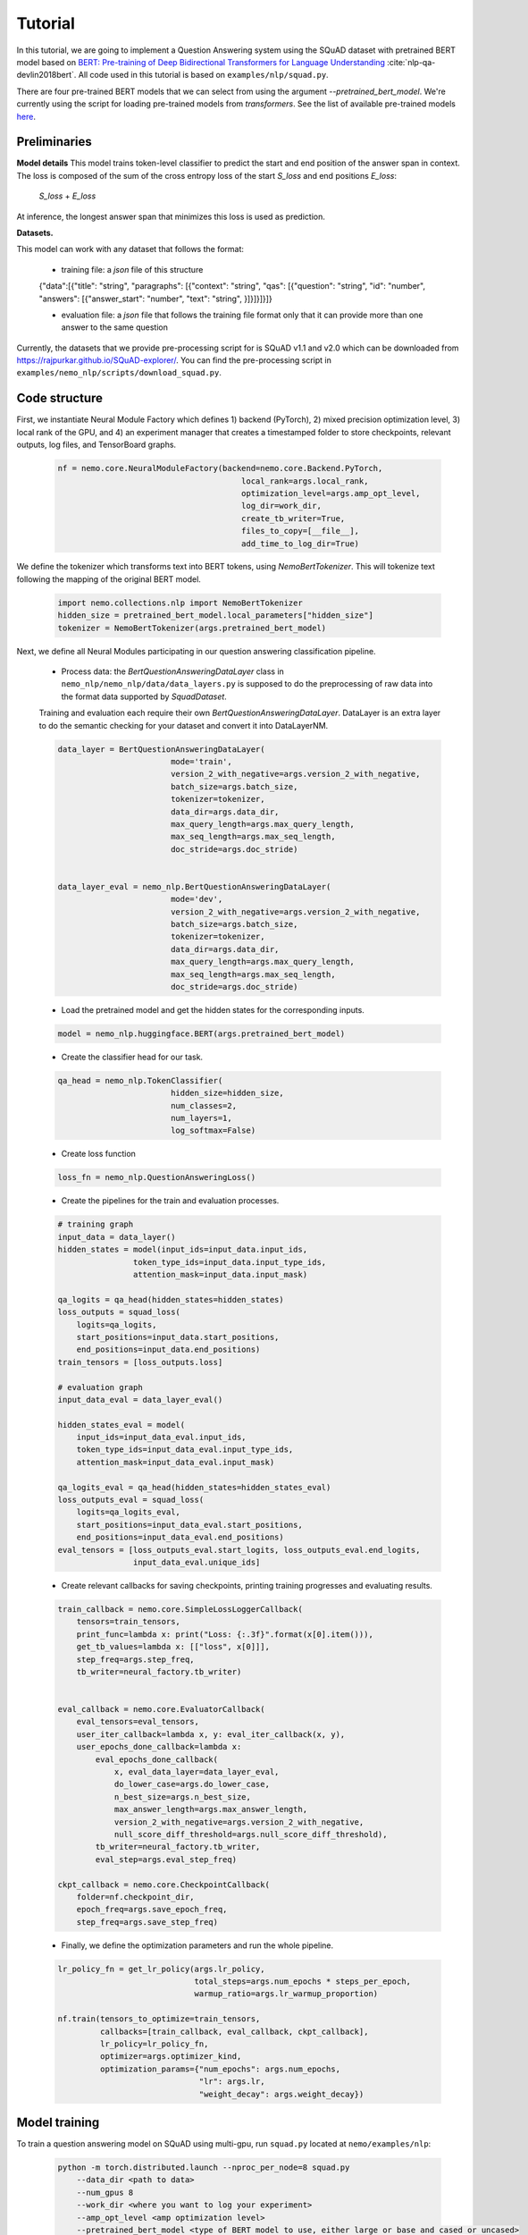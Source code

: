 Tutorial
========

In this tutorial, we are going to implement a Question Answering system using the SQuAD dataset with pretrained BERT model based on
`BERT: Pre-training of Deep Bidirectional Transformers for Language Understanding <https://arxiv.org/abs/1810.04805>`_ :cite:`nlp-qa-devlin2018bert`.
All code used in this tutorial is based on ``examples/nlp/squad.py``.

There are four pre-trained BERT models that we can select from using the argument `--pretrained_bert_model`. We're currently
using the script for loading pre-trained models from `transformers`. See the list of available pre-trained models
`here <https://huggingface.co/transformers/pretrained_models.html>`__. 


Preliminaries
-------------

**Model details**
This model trains token-level classifier to predict the start and end position of the answer span in context.
The loss is composed of the sum of the cross entropy loss of the start `S_loss` and end positions `E_loss`:

        `S_loss` + `E_loss`

At inference, the longest answer span that minimizes this loss is used as prediction.

**Datasets.** 

This model can work with any dataset that follows the format:

    * training file: a `json` file of this structure

    {"data":[{"title": "string", "paragraphs": [{"context": "string", "qas": [{"question": "string", "id": "number", "answers": [{"answer_start": "number", "text": "string", }]}]}]}]}

    * evaluation file: a `json` file that follows the training file format
      only that it can provide more than one answer to the same question


Currently, the datasets that we provide pre-processing script for is SQuAD v1.1 and v2.0 
which can be downloaded
from `https://rajpurkar.github.io/SQuAD-explorer/ <https://rajpurkar.github.io/SQuAD-explorer/>`_.
You can find the pre-processing script in ``examples/nemo_nlp/scripts/download_squad.py``.


Code structure
--------------

First, we instantiate Neural Module Factory which defines 1) backend (PyTorch), 2) mixed precision optimization level,
3) local rank of the GPU, and 4) an experiment manager that creates a timestamped folder to store checkpoints, relevant outputs, log files, and TensorBoard graphs.

    .. code-block:: python

        nf = nemo.core.NeuralModuleFactory(backend=nemo.core.Backend.PyTorch,
                                               local_rank=args.local_rank,
                                               optimization_level=args.amp_opt_level,
                                               log_dir=work_dir,
                                               create_tb_writer=True,
                                               files_to_copy=[__file__],
                                               add_time_to_log_dir=True)

We define the tokenizer which transforms text into BERT tokens, using `NemoBertTokenizer`.
This will tokenize text following the mapping of the original BERT model.

    .. code-block:: python

        import nemo.collections.nlp import NemoBertTokenizer
        hidden_size = pretrained_bert_model.local_parameters["hidden_size"]
        tokenizer = NemoBertTokenizer(args.pretrained_bert_model)

Next, we define all Neural Modules participating in our question answering classification pipeline.

    * Process data: the `BertQuestionAnsweringDataLayer` class in ``nemo_nlp/nemo_nlp/data/data_layers.py`` is supposed to do the preprocessing of raw data into the format data supported by `SquadDataset`.
    
    Training and evaluation each require their own `BertQuestionAnsweringDataLayer`. 
    DataLayer is an extra layer to do the semantic checking for your dataset and convert it into DataLayerNM. 

    .. code-block:: python

        data_layer = BertQuestionAnsweringDataLayer(
                                mode='train',
                                version_2_with_negative=args.version_2_with_negative,
                                batch_size=args.batch_size,
                                tokenizer=tokenizer,
                                data_dir=args.data_dir,
                                max_query_length=args.max_query_length,
                                max_seq_length=args.max_seq_length,
                                doc_stride=args.doc_stride)

        
        data_layer_eval = nemo_nlp.BertQuestionAnsweringDataLayer(
                                mode='dev',
                                version_2_with_negative=args.version_2_with_negative,
                                batch_size=args.batch_size,
                                tokenizer=tokenizer,
                                data_dir=args.data_dir,
                                max_query_length=args.max_query_length,
                                max_seq_length=args.max_seq_length,
                                doc_stride=args.doc_stride)

    * Load the pretrained model and get the hidden states for the corresponding inputs.

    .. code-block:: python

        model = nemo_nlp.huggingface.BERT(args.pretrained_bert_model)

    * Create the classifier head for our task.

    .. code-block:: python

        qa_head = nemo_nlp.TokenClassifier(
                                hidden_size=hidden_size,
                                num_classes=2,
                                num_layers=1,
                                log_softmax=False)

    * Create loss function

    .. code-block:: python

        loss_fn = nemo_nlp.QuestionAnsweringLoss()

    * Create the pipelines for the train and evaluation processes. 

    .. code-block:: python

        # training graph
        input_data = data_layer()
        hidden_states = model(input_ids=input_data.input_ids,
                        token_type_ids=input_data.input_type_ids,
                        attention_mask=input_data.input_mask)

        qa_logits = qa_head(hidden_states=hidden_states)
        loss_outputs = squad_loss(
            logits=qa_logits,
            start_positions=input_data.start_positions,
            end_positions=input_data.end_positions)
        train_tensors = [loss_outputs.loss]

        # evaluation graph
        input_data_eval = data_layer_eval()

        hidden_states_eval = model(
            input_ids=input_data_eval.input_ids,
            token_type_ids=input_data_eval.input_type_ids,
            attention_mask=input_data_eval.input_mask)

        qa_logits_eval = qa_head(hidden_states=hidden_states_eval)
        loss_outputs_eval = squad_loss(
            logits=qa_logits_eval,
            start_positions=input_data_eval.start_positions,
            end_positions=input_data_eval.end_positions)
        eval_tensors = [loss_outputs_eval.start_logits, loss_outputs_eval.end_logits, 
                        input_data_eval.unique_ids]



    * Create relevant callbacks for saving checkpoints, printing training progresses and evaluating results.

    .. code-block:: python

        train_callback = nemo.core.SimpleLossLoggerCallback(
            tensors=train_tensors,
            print_func=lambda x: print("Loss: {:.3f}".format(x[0].item())),
            get_tb_values=lambda x: [["loss", x[0]]],
            step_freq=args.step_freq,
            tb_writer=neural_factory.tb_writer)


        eval_callback = nemo.core.EvaluatorCallback(
            eval_tensors=eval_tensors,
            user_iter_callback=lambda x, y: eval_iter_callback(x, y),
            user_epochs_done_callback=lambda x:
                eval_epochs_done_callback(
                    x, eval_data_layer=data_layer_eval,
                    do_lower_case=args.do_lower_case,
                    n_best_size=args.n_best_size,
                    max_answer_length=args.max_answer_length,
                    version_2_with_negative=args.version_2_with_negative,
                    null_score_diff_threshold=args.null_score_diff_threshold),
                tb_writer=neural_factory.tb_writer,
                eval_step=args.eval_step_freq)

        ckpt_callback = nemo.core.CheckpointCallback(
            folder=nf.checkpoint_dir,
            epoch_freq=args.save_epoch_freq,
            step_freq=args.save_step_freq)

    * Finally, we define the optimization parameters and run the whole pipeline.

    .. code-block:: python

        lr_policy_fn = get_lr_policy(args.lr_policy,
                                     total_steps=args.num_epochs * steps_per_epoch,
                                     warmup_ratio=args.lr_warmup_proportion)

        nf.train(tensors_to_optimize=train_tensors,
                 callbacks=[train_callback, eval_callback, ckpt_callback],
                 lr_policy=lr_policy_fn,
                 optimizer=args.optimizer_kind,
                 optimization_params={"num_epochs": args.num_epochs,
                                      "lr": args.lr,
                                      "weight_decay": args.weight_decay})

Model training
--------------

To train a question answering model on SQuAD using multi-gpu, run ``squad.py`` located at ``nemo/examples/nlp``:

    .. code-block:: python

        python -m torch.distributed.launch --nproc_per_node=8 squad.py 
            --data_dir <path to data>
            --num_gpus 8
            --work_dir <where you want to log your experiment> 
            --amp_opt_level <amp optimization level> 
            --pretrained_bert_model <type of BERT model to use, either large or base and cased or uncased> 
            ...

To do inference, run:

    .. code-block:: python

        python -m torch.distributed.launch --nproc_per_node=8 squad.py 
            --data_dir <path to data> 
            --num_gpus 8
            --checkpoint_dir <path to checkpoint folder>
            --evaluation_only
            --output_prediction_file <path to output file where predictions are written into>
            ...


To run on a single GPU, run:
    
    .. code-block:: python

        python squad.py \
            ...


References
----------

.. bibliography:: nlp_all.bib
    :style: plain
    :labelprefix: NLP-QA
    :keyprefix: nlp-qa-